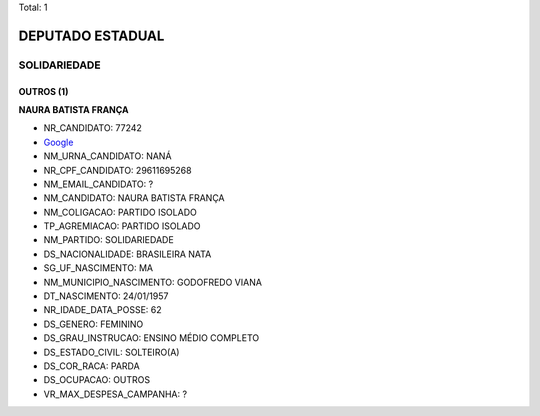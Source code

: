 Total: 1

DEPUTADO ESTADUAL
=================

SOLIDARIEDADE
-------------

OUTROS (1)
..........

**NAURA BATISTA FRANÇA**

- NR_CANDIDATO: 77242
- `Google <https://www.google.com/search?q=NAURA+BATISTA+FRANÇA>`_
- NM_URNA_CANDIDATO: NANÁ
- NR_CPF_CANDIDATO: 29611695268
- NM_EMAIL_CANDIDATO: ?
- NM_CANDIDATO: NAURA BATISTA FRANÇA
- NM_COLIGACAO: PARTIDO ISOLADO
- TP_AGREMIACAO: PARTIDO ISOLADO
- NM_PARTIDO: SOLIDARIEDADE
- DS_NACIONALIDADE: BRASILEIRA NATA
- SG_UF_NASCIMENTO: MA
- NM_MUNICIPIO_NASCIMENTO: GODOFREDO VIANA
- DT_NASCIMENTO: 24/01/1957
- NR_IDADE_DATA_POSSE: 62
- DS_GENERO: FEMININO
- DS_GRAU_INSTRUCAO: ENSINO MÉDIO COMPLETO
- DS_ESTADO_CIVIL: SOLTEIRO(A)
- DS_COR_RACA: PARDA
- DS_OCUPACAO: OUTROS
- VR_MAX_DESPESA_CAMPANHA: ?

